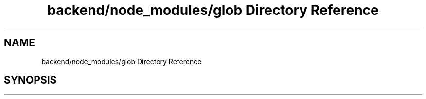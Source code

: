 .TH "backend/node_modules/glob Directory Reference" 3 "My Project" \" -*- nroff -*-
.ad l
.nh
.SH NAME
backend/node_modules/glob Directory Reference
.SH SYNOPSIS
.br
.PP

